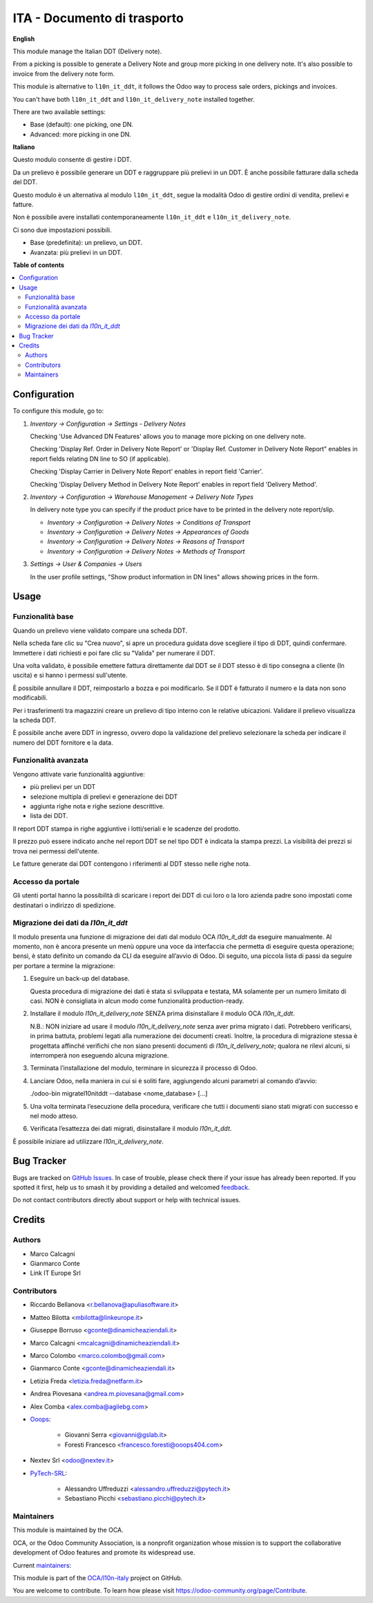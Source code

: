 ============================
ITA - Documento di trasporto
============================

.. 
   !!!!!!!!!!!!!!!!!!!!!!!!!!!!!!!!!!!!!!!!!!!!!!!!!!!!
   !! This file is generated by oca-gen-addon-readme !!
   !! changes will be overwritten.                   !!
   !!!!!!!!!!!!!!!!!!!!!!!!!!!!!!!!!!!!!!!!!!!!!!!!!!!!
   !! source digest: sha256:cdbd42efa80e336e89fc878c58815ce3a3e72ee66c3eb9619003c47e5c331ce3
   !!!!!!!!!!!!!!!!!!!!!!!!!!!!!!!!!!!!!!!!!!!!!!!!!!!!

.. |badge1| image:: https://img.shields.io/badge/maturity-Beta-yellow.png
    :target: https://odoo-community.org/page/development-status
    :alt: Beta
.. |badge2| image:: https://img.shields.io/badge/licence-AGPL--3-blue.png
    :target: http://www.gnu.org/licenses/agpl-3.0-standalone.html
    :alt: License: AGPL-3
.. |badge3| image:: https://img.shields.io/badge/github-OCA%2Fl10n--italy-lightgray.png?logo=github
    :target: https://github.com/OCA/l10n-italy/tree/16.0/l10n_it_delivery_note
    :alt: OCA/l10n-italy
.. |badge4| image:: https://img.shields.io/badge/weblate-Translate%20me-F47D42.png
    :target: https://translation.odoo-community.org/projects/l10n-italy-16-0/l10n-italy-16-0-l10n_it_delivery_note
    :alt: Translate me on Weblate
.. |badge5| image:: https://img.shields.io/badge/runboat-Try%20me-875A7B.png
    :target: https://runboat.odoo-community.org/builds?repo=OCA/l10n-italy&target_branch=16.0
    :alt: Try me on Runboat

|badge1| |badge2| |badge3| |badge4| |badge5|

**English**

This module manage the Italian DDT (Delivery note).

From a picking is possible to generate a Delivery Note and group more
picking in one delivery note. It's also possible to invoice from the
delivery note form.

This module is alternative to ``l10n_it_ddt``, it follows the Odoo way
to process sale orders, pickings and invoices.

You can't have both ``l10n_it_ddt`` and ``l10n_it_delivery_note``
installed together.

There are two available settings:

-  Base (default): one picking, one DN.
-  Advanced: more picking in one DN.

**Italiano**

Questo modulo consente di gestire i DDT.

Da un prelievo è possibile generare un DDT e raggruppare più prelievi in
un DDT. È anche possibile fatturare dalla scheda del DDT.

Questo modulo è un alternativa al modulo ``l10n_it_ddt``, segue la
modalità Odoo di gestire ordini di vendita, prelievi e fatture.

Non è possibile avere installati contemporaneamente ``l10n_it_ddt`` e
``l10n_it_delivery_note``.

Ci sono due impostazioni possibili.

-  Base (predefinita): un prelievo, un DDT.
-  Avanzata: più prelievi in un DDT.

**Table of contents**

.. contents::
   :local:

Configuration
=============

To configure this module, go to:

1. *Inventory → Configuration → Settings - Delivery Notes*

   Checking 'Use Advanced DN Features' allows you to manage more picking
   on one delivery note.

   Checking 'Display Ref. Order in Delivery Note Report' or 'Display
   Ref. Customer in Delivery Note Report" enables in report fields
   relating DN line to SO (if applicable).

   Checking 'Display Carrier in Delivery Note Report' enables in report
   field 'Carrier'.

   Checking 'Display Delivery Method in Delivery Note Report' enables in
   report field 'Delivery Method'.

2. *Inventory → Configuration → Warehouse Management → Delivery Note
   Types*

   In delivery note type you can specify if the product price have to be
   printed in the delivery note report/slip.

   -  *Inventory → Configuration → Delivery Notes → Conditions of
      Transport*
   -  *Inventory → Configuration → Delivery Notes → Appearances of
      Goods*
   -  *Inventory → Configuration → Delivery Notes → Reasons of
      Transport*
   -  *Inventory → Configuration → Delivery Notes → Methods of
      Transport*

3. *Settings → User & Companies → Users*

   In the user profile settings, "Show product information in DN lines"
   allows showing prices in the form.

Usage
=====

Funzionalità base
-----------------

Quando un prelievo viene validato compare una scheda DDT.

Nella scheda fare clic su "Crea nuovo", si apre un procedura guidata
dove scegliere il tipo di DDT, quindi confermare. Immettere i dati
richiesti e poi fare clic su "Valida" per numerare il DDT.

Una volta validato, è possibile emettere fattura direttamente dal DDT se
il DDT stesso è di tipo consegna a cliente (In uscita) e si hanno i
permessi sull'utente.

È possibile annullare il DDT, reimpostarlo a bozza e poi modificarlo. Se
il DDT è fatturato il numero e la data non sono modificabili.

Per i trasferimenti tra magazzini creare un prelievo di tipo interno con
le relative ubicazioni. Validare il prelievo visualizza la scheda DDT.

È possibile anche avere DDT in ingresso, ovvero dopo la validazione del
prelievo selezionare la scheda per indicare il numero del DDT fornitore
e la data.

Funzionalità avanzata
---------------------

Vengono attivate varie funzionalità aggiuntive:

-  più prelievi per un DDT
-  selezione multipla di prelievi e generazione dei DDT
-  aggiunta righe nota e righe sezione descrittive.
-  lista dei DDT.

Il report DDT stampa in righe aggiuntive i lotti/seriali e le scadenze
del prodotto.

Il prezzo può essere indicato anche nel report DDT se nel tipo DDT è
indicata la stampa prezzi. La visibilità dei prezzi si trova nei
permessi dell'utente.

Le fatture generate dai DDT contengono i riferimenti al DDT stesso nelle
righe nota.

Accesso da portale
------------------

Gli utenti portal hanno la possibilità di scaricare i report dei DDT di
cui loro o la loro azienda padre sono impostati come destinatari o
indirizzo di spedizione.

Migrazione dei dati da *l10n_it_ddt*
------------------------------------

Il modulo presenta una funzione di migrazione dei dati dal modulo OCA
*l10n_it_ddt* da eseguire manualmente. Al momento, non è ancora presente
un menù oppure una voce da interfaccia che permetta di eseguire questa
operazione; bensì, è stato definito un comando da CLI da eseguire
all’avvio di Odoo. Di seguito, una piccola lista di passi da seguire per
portare a termine la migrazione:

1. Eseguire un back-up del database.

   Questa procedura di migrazione dei dati è stata sì sviluppata e
   testata, MA solamente per un numero limitato di casi. NON è
   consigliata in alcun modo come funzionalità production-ready.

2. Installare il modulo *l10n_it_delivery_note* SENZA prima
   disinstallare il modulo OCA *l10n_it_ddt*.

   N.B.: NON iniziare ad usare il modulo *l10n_it_delivery_note* senza
   aver prima migrato i dati. Potrebbero verificarsi, in prima battuta,
   problemi legati alla numerazione dei documenti creati. Inoltre, la
   procedura di migrazione stessa è progettata affinché verifichi che
   non siano presenti documenti di *l10n_it_delivery_note*; qualora ne
   rilevi alcuni, si interromperà non eseguendo alcuna migrazione.

3. Terminata l’installazione del modulo, terminare in sicurezza il
   processo di Odoo.

4. Lanciare Odoo, nella maniera in cui si è soliti fare, aggiungendo
   alcuni parametri al comando d’avvio:

   ./odoo-bin migratel10nitddt --database <nome_database> [...]

5. Una volta terminata l’esecuzione della procedura, verificare che
   tutti i documenti siano stati migrati con successo e nel modo atteso.

6. Verificata l’esattezza dei dati migrati, disinstallare il modulo
   *l10n_it_ddt*.

È possibile iniziare ad utilizzare *l10n_it_delivery_note*.

Bug Tracker
===========

Bugs are tracked on `GitHub Issues <https://github.com/OCA/l10n-italy/issues>`_.
In case of trouble, please check there if your issue has already been reported.
If you spotted it first, help us to smash it by providing a detailed and welcomed
`feedback <https://github.com/OCA/l10n-italy/issues/new?body=module:%20l10n_it_delivery_note%0Aversion:%2016.0%0A%0A**Steps%20to%20reproduce**%0A-%20...%0A%0A**Current%20behavior**%0A%0A**Expected%20behavior**>`_.

Do not contact contributors directly about support or help with technical issues.

Credits
=======

Authors
-------

* Marco Calcagni
* Gianmarco Conte
* Link IT Europe Srl

Contributors
------------

-  Riccardo Bellanova <r.bellanova@apuliasoftware.it>

-  Matteo Bilotta <mbilotta@linkeurope.it>

-  Giuseppe Borruso <gconte@dinamicheaziendali.it>

-  Marco Calcagni <mcalcagni@dinamicheaziendali.it>

-  Marco Colombo <marco.colombo@gmail.com>

-  Gianmarco Conte <gconte@dinamicheaziendali.it>

-  Letizia Freda <letizia.freda@netfarm.it>

-  Andrea Piovesana <andrea.m.piovesana@gmail.com>

-  Alex Comba <alex.comba@agilebg.com>

-  `Ooops <https://www.ooops404.com>`__:

      -  Giovanni Serra <giovanni@gslab.it>
      -  Foresti Francesco <francesco.foresti@ooops404.com>

-  Nextev Srl <odoo@nextev.it>

-  `PyTech-SRL <https://www.pytech.it>`__:

      -  Alessandro Uffreduzzi <alessandro.uffreduzzi@pytech.it>
      -  Sebastiano Picchi <sebastiano.picchi@pytech.it>

Maintainers
-----------

This module is maintained by the OCA.

.. image:: https://odoo-community.org/logo.png
   :alt: Odoo Community Association
   :target: https://odoo-community.org

OCA, or the Odoo Community Association, is a nonprofit organization whose
mission is to support the collaborative development of Odoo features and
promote its widespread use.

.. |maintainer-MarcoCalcagni| image:: https://github.com/MarcoCalcagni.png?size=40px
    :target: https://github.com/MarcoCalcagni
    :alt: MarcoCalcagni
.. |maintainer-aleuffre| image:: https://github.com/aleuffre.png?size=40px
    :target: https://github.com/aleuffre
    :alt: aleuffre
.. |maintainer-renda-dev| image:: https://github.com/renda-dev.png?size=40px
    :target: https://github.com/renda-dev
    :alt: renda-dev

Current `maintainers <https://odoo-community.org/page/maintainer-role>`__:

|maintainer-MarcoCalcagni| |maintainer-aleuffre| |maintainer-renda-dev| 

This module is part of the `OCA/l10n-italy <https://github.com/OCA/l10n-italy/tree/16.0/l10n_it_delivery_note>`_ project on GitHub.

You are welcome to contribute. To learn how please visit https://odoo-community.org/page/Contribute.

